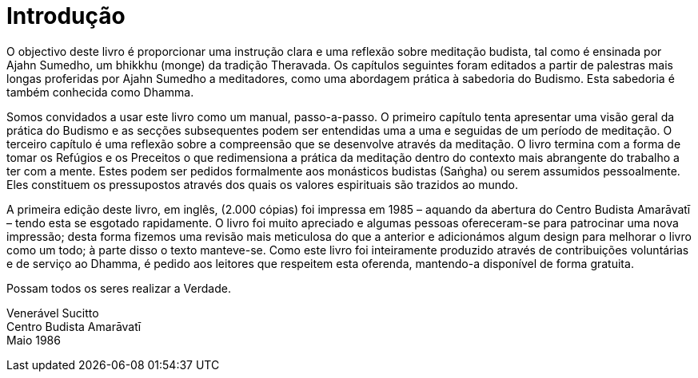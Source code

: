 [[introducao]]
= Introdução

O objectivo deste livro é proporcionar uma instrução clara e uma
reflexão sobre meditação budista, tal como é ensinada por Ajahn Sumedho,
um bhikkhu (monge) da tradição Theravada. Os capítulos seguintes foram
editados a partir de palestras mais longas proferidas por Ajahn Sumedho
a meditadores, como uma abordagem prática à sabedoria do Budismo. Esta
sabedoria é também conhecida como Dhamma.

Somos convidados a usar este livro como um manual, passo-a-passo. O
primeiro capítulo tenta apresentar uma visão geral da prática do Budismo
e as secções subsequentes podem ser entendidas uma a uma e seguidas de
um período de meditação. O terceiro capítulo é uma reflexão sobre a
compreensão que se desenvolve através da meditação. O livro termina com
a forma de tomar os Refúgios e os Preceitos o que redimensiona a prática
da meditação dentro do contexto mais abrangente do trabalho a ter com a
mente. Estes podem ser pedidos formalmente aos monásticos budistas
(Saṅgha) ou serem assumidos pessoalmente. Eles constituem os
pressupostos através dos quais os valores espirituais são trazidos ao
mundo.

A primeira edição deste livro, em inglês, (2.000 cópias) foi impressa em
1985 – aquando da abertura do Centro Budista Amarāvatī – tendo esta se
esgotado rapidamente. O livro foi muito apreciado e algumas pessoas
ofereceram-se para patrocinar uma nova impressão; desta forma fizemos
uma revisão mais meticulosa do que a anterior e adicionámos algum design
para melhorar o livro como um todo; à parte disso o texto manteve-se.
Como este livro foi inteiramente produzido através de contribuições
voluntárias e de serviço ao Dhamma, é pedido aos leitores que respeitem
esta oferenda, mantendo-a disponível de forma gratuita.

Possam todos os seres realizar a Verdade.

Venerável Sucitto +
Centro Budista Amarāvatī +
Maio 1986
